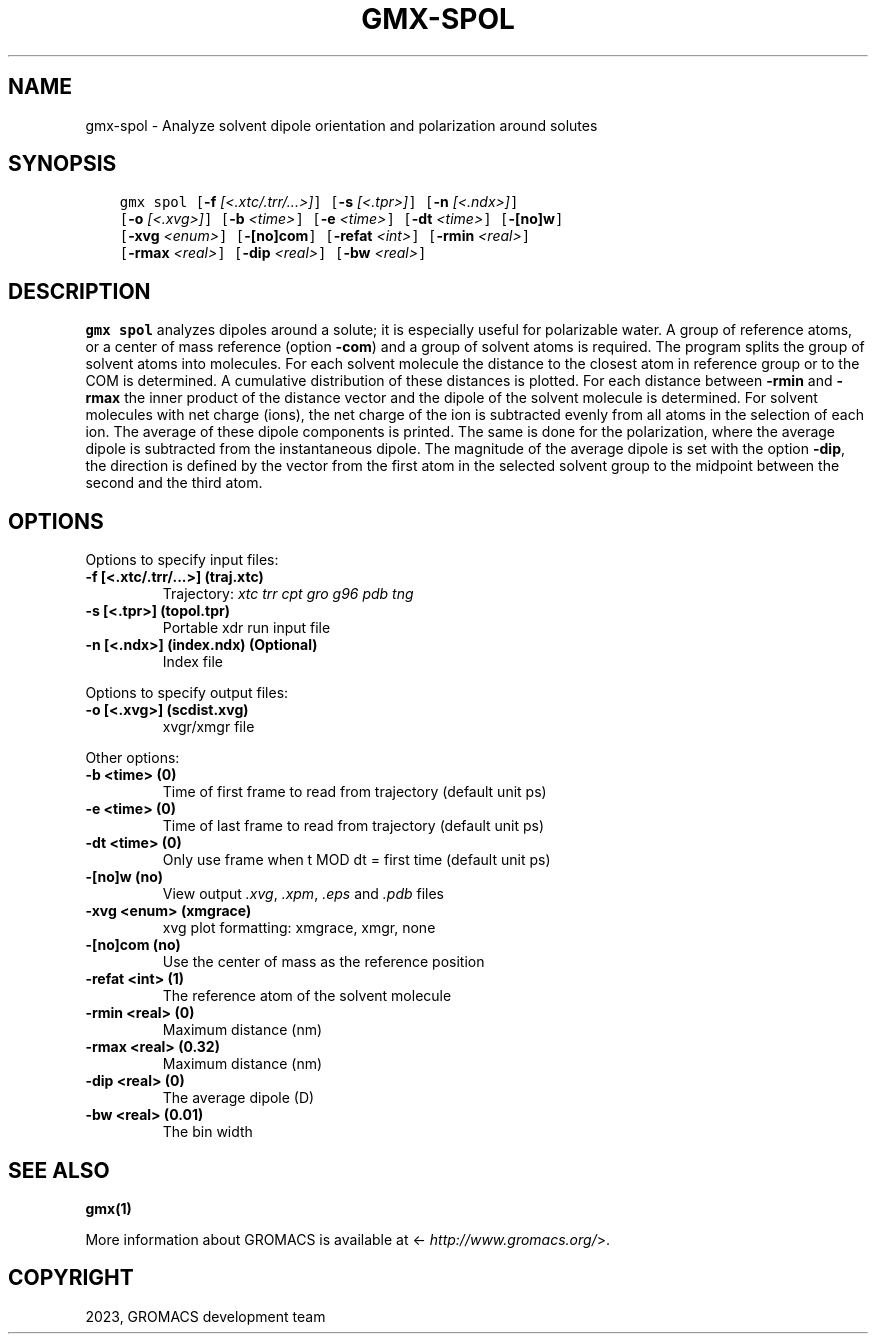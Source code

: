.\" Man page generated from reStructuredText.
.
.
.nr rst2man-indent-level 0
.
.de1 rstReportMargin
\\$1 \\n[an-margin]
level \\n[rst2man-indent-level]
level margin: \\n[rst2man-indent\\n[rst2man-indent-level]]
-
\\n[rst2man-indent0]
\\n[rst2man-indent1]
\\n[rst2man-indent2]
..
.de1 INDENT
.\" .rstReportMargin pre:
. RS \\$1
. nr rst2man-indent\\n[rst2man-indent-level] \\n[an-margin]
. nr rst2man-indent-level +1
.\" .rstReportMargin post:
..
.de UNINDENT
. RE
.\" indent \\n[an-margin]
.\" old: \\n[rst2man-indent\\n[rst2man-indent-level]]
.nr rst2man-indent-level -1
.\" new: \\n[rst2man-indent\\n[rst2man-indent-level]]
.in \\n[rst2man-indent\\n[rst2man-indent-level]]u
..
.TH "GMX-SPOL" "1" "Oct 19, 2023" "2023.3" "GROMACS"
.SH NAME
gmx-spol \- Analyze solvent dipole orientation and polarization around solutes
.SH SYNOPSIS
.INDENT 0.0
.INDENT 3.5
.sp
.nf
.ft C
gmx spol [\fB\-f\fP \fI[<.xtc/.trr/...>]\fP] [\fB\-s\fP \fI[<.tpr>]\fP] [\fB\-n\fP \fI[<.ndx>]\fP]
         [\fB\-o\fP \fI[<.xvg>]\fP] [\fB\-b\fP \fI<time>\fP] [\fB\-e\fP \fI<time>\fP] [\fB\-dt\fP \fI<time>\fP] [\fB\-[no]w\fP]
         [\fB\-xvg\fP \fI<enum>\fP] [\fB\-[no]com\fP] [\fB\-refat\fP \fI<int>\fP] [\fB\-rmin\fP \fI<real>\fP]
         [\fB\-rmax\fP \fI<real>\fP] [\fB\-dip\fP \fI<real>\fP] [\fB\-bw\fP \fI<real>\fP]
.ft P
.fi
.UNINDENT
.UNINDENT
.SH DESCRIPTION
.sp
\fBgmx spol\fP analyzes dipoles around a solute; it is especially useful
for polarizable water. A group of reference atoms, or a center
of mass reference (option \fB\-com\fP) and a group of solvent
atoms is required. The program splits the group of solvent atoms
into molecules. For each solvent molecule the distance to the
closest atom in reference group or to the COM is determined.
A cumulative distribution of these distances is plotted.
For each distance between \fB\-rmin\fP and \fB\-rmax\fP
the inner product of the distance vector
and the dipole of the solvent molecule is determined.
For solvent molecules with net charge (ions), the net charge of the ion
is subtracted evenly from all atoms in the selection of each ion.
The average of these dipole components is printed.
The same is done for the polarization, where the average dipole is
subtracted from the instantaneous dipole. The magnitude of the average
dipole is set with the option \fB\-dip\fP, the direction is defined
by the vector from the first atom in the selected solvent group
to the midpoint between the second and the third atom.
.SH OPTIONS
.sp
Options to specify input files:
.INDENT 0.0
.TP
.B \fB\-f\fP [<.xtc/.trr/...>] (traj.xtc)
Trajectory: \fI\%xtc\fP \fI\%trr\fP \fI\%cpt\fP \fI\%gro\fP \fI\%g96\fP \fI\%pdb\fP \fI\%tng\fP
.TP
.B \fB\-s\fP [<.tpr>] (topol.tpr)
Portable xdr run input file
.TP
.B \fB\-n\fP [<.ndx>] (index.ndx) (Optional)
Index file
.UNINDENT
.sp
Options to specify output files:
.INDENT 0.0
.TP
.B \fB\-o\fP [<.xvg>] (scdist.xvg)
xvgr/xmgr file
.UNINDENT
.sp
Other options:
.INDENT 0.0
.TP
.B \fB\-b\fP <time> (0)
Time of first frame to read from trajectory (default unit ps)
.TP
.B \fB\-e\fP <time> (0)
Time of last frame to read from trajectory (default unit ps)
.TP
.B \fB\-dt\fP <time> (0)
Only use frame when t MOD dt = first time (default unit ps)
.TP
.B \fB\-[no]w\fP  (no)
View output \fI\%\&.xvg\fP, \fI\%\&.xpm\fP, \fI\%\&.eps\fP and \fI\%\&.pdb\fP files
.TP
.B \fB\-xvg\fP <enum> (xmgrace)
xvg plot formatting: xmgrace, xmgr, none
.TP
.B \fB\-[no]com\fP  (no)
Use the center of mass as the reference position
.TP
.B \fB\-refat\fP <int> (1)
The reference atom of the solvent molecule
.TP
.B \fB\-rmin\fP <real> (0)
Maximum distance (nm)
.TP
.B \fB\-rmax\fP <real> (0.32)
Maximum distance (nm)
.TP
.B \fB\-dip\fP <real> (0)
The average dipole (D)
.TP
.B \fB\-bw\fP <real> (0.01)
The bin width
.UNINDENT
.SH SEE ALSO
.sp
\fBgmx(1)\fP
.sp
More information about GROMACS is available at <\fI\%http://www.gromacs.org/\fP>.
.SH COPYRIGHT
2023, GROMACS development team
.\" Generated by docutils manpage writer.
.
